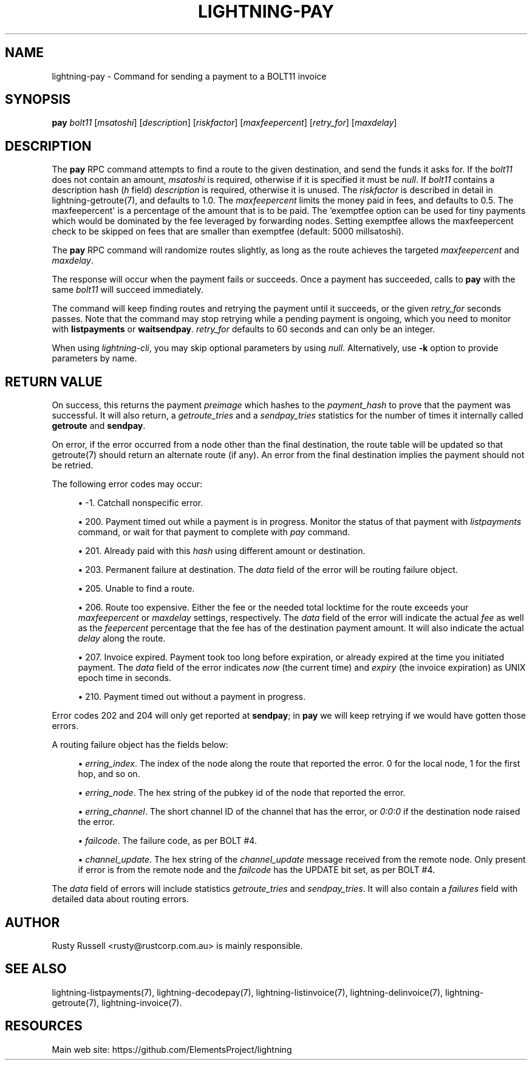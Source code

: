 '\" t
.\"     Title: lightning-pay
.\"    Author: [see the "AUTHOR" section]
.\" Generator: DocBook XSL Stylesheets v1.79.1 <http://docbook.sf.net/>
.\"      Date: 07/28/2018
.\"    Manual: \ \&
.\"    Source: \ \&
.\"  Language: English
.\"
.TH "LIGHTNING\-PAY" "7" "07/28/2018" "\ \&" "\ \&"
.\" -----------------------------------------------------------------
.\" * Define some portability stuff
.\" -----------------------------------------------------------------
.\" ~~~~~~~~~~~~~~~~~~~~~~~~~~~~~~~~~~~~~~~~~~~~~~~~~~~~~~~~~~~~~~~~~
.\" http://bugs.debian.org/507673
.\" http://lists.gnu.org/archive/html/groff/2009-02/msg00013.html
.\" ~~~~~~~~~~~~~~~~~~~~~~~~~~~~~~~~~~~~~~~~~~~~~~~~~~~~~~~~~~~~~~~~~
.ie \n(.g .ds Aq \(aq
.el       .ds Aq '
.\" -----------------------------------------------------------------
.\" * set default formatting
.\" -----------------------------------------------------------------
.\" disable hyphenation
.nh
.\" disable justification (adjust text to left margin only)
.ad l
.\" -----------------------------------------------------------------
.\" * MAIN CONTENT STARTS HERE *
.\" -----------------------------------------------------------------
.SH "NAME"
lightning-pay \- Command for sending a payment to a BOLT11 invoice
.SH "SYNOPSIS"
.sp
\fBpay\fR \fIbolt11\fR [\fImsatoshi\fR] [\fIdescription\fR] [\fIriskfactor\fR] [\fImaxfeepercent\fR] [\fIretry_for\fR] [\fImaxdelay\fR]
.SH "DESCRIPTION"
.sp
The \fBpay\fR RPC command attempts to find a route to the given destination, and send the funds it asks for\&. If the \fIbolt11\fR does not contain an amount, \fImsatoshi\fR is required, otherwise if it is specified it must be \fInull\fR\&. If \fIbolt11\fR contains a description hash (\fIh\fR field) \fIdescription\fR is required, otherwise it is unused\&. The \fIriskfactor\fR is described in detail in lightning\-getroute(7), and defaults to 1\&.0\&. The \fImaxfeepercent\fR limits the money paid in fees, and defaults to 0\&.5\&. The maxfeepercent\*(Aq is a percentage of the amount that is to be paid\&. The `exemptfee option can be used for tiny payments which would be dominated by the fee leveraged by forwarding nodes\&. Setting exemptfee allows the maxfeepercent check to be skipped on fees that are smaller than exemptfee (default: 5000 millsatoshi)\&.
.sp
The \fBpay\fR RPC command will randomize routes slightly, as long as the route achieves the targeted \fImaxfeepercent\fR and \fImaxdelay\fR\&.
.sp
The response will occur when the payment fails or succeeds\&. Once a payment has succeeded, calls to \fBpay\fR with the same \fIbolt11\fR will succeed immediately\&.
.sp
The command will keep finding routes and retrying the payment until it succeeds, or the given \fIretry_for\fR seconds passes\&. Note that the command may stop retrying while a pending payment is ongoing, which you need to monitor with \fBlistpayments\fR or \fBwaitsendpay\fR\&. \fIretry_for\fR defaults to 60 seconds and can only be an integer\&.
.sp
When using \fIlightning\-cli\fR, you may skip optional parameters by using \fInull\fR\&. Alternatively, use \fB\-k\fR option to provide parameters by name\&.
.SH "RETURN VALUE"
.sp
On success, this returns the payment \fIpreimage\fR which hashes to the \fIpayment_hash\fR to prove that the payment was successful\&. It will also return, a \fIgetroute_tries\fR and a \fIsendpay_tries\fR statistics for the number of times it internally called \fBgetroute\fR and \fBsendpay\fR\&.
.sp
On error, if the error occurred from a node other than the final destination, the route table will be updated so that getroute(7) should return an alternate route (if any)\&. An error from the final destination implies the payment should not be retried\&.
.sp
The following error codes may occur:
.sp
.RS 4
.ie n \{\
\h'-04'\(bu\h'+03'\c
.\}
.el \{\
.sp -1
.IP \(bu 2.3
.\}
\-1\&. Catchall nonspecific error\&.
.RE
.sp
.RS 4
.ie n \{\
\h'-04'\(bu\h'+03'\c
.\}
.el \{\
.sp -1
.IP \(bu 2.3
.\}
200\&. Payment timed out while a payment is in progress\&. Monitor the status of that payment with
\fIlistpayments\fR
command, or wait for that payment to complete with
\fIpay\fR
command\&.
.RE
.sp
.RS 4
.ie n \{\
\h'-04'\(bu\h'+03'\c
.\}
.el \{\
.sp -1
.IP \(bu 2.3
.\}
201\&. Already paid with this
\fIhash\fR
using different amount or destination\&.
.RE
.sp
.RS 4
.ie n \{\
\h'-04'\(bu\h'+03'\c
.\}
.el \{\
.sp -1
.IP \(bu 2.3
.\}
203\&. Permanent failure at destination\&. The
\fIdata\fR
field of the error will be routing failure object\&.
.RE
.sp
.RS 4
.ie n \{\
\h'-04'\(bu\h'+03'\c
.\}
.el \{\
.sp -1
.IP \(bu 2.3
.\}
205\&. Unable to find a route\&.
.RE
.sp
.RS 4
.ie n \{\
\h'-04'\(bu\h'+03'\c
.\}
.el \{\
.sp -1
.IP \(bu 2.3
.\}
206\&. Route too expensive\&. Either the fee or the needed total locktime for the route exceeds your
\fImaxfeepercent\fR
or
\fImaxdelay\fR
settings, respectively\&. The
\fIdata\fR
field of the error will indicate the actual
\fIfee\fR
as well as the
\fIfeepercent\fR
percentage that the fee has of the destination payment amount\&. It will also indicate the actual
\fIdelay\fR
along the route\&.
.RE
.sp
.RS 4
.ie n \{\
\h'-04'\(bu\h'+03'\c
.\}
.el \{\
.sp -1
.IP \(bu 2.3
.\}
207\&. Invoice expired\&. Payment took too long before expiration, or already expired at the time you initiated payment\&. The
\fIdata\fR
field of the error indicates
\fInow\fR
(the current time) and
\fIexpiry\fR
(the invoice expiration) as UNIX epoch time in seconds\&.
.RE
.sp
.RS 4
.ie n \{\
\h'-04'\(bu\h'+03'\c
.\}
.el \{\
.sp -1
.IP \(bu 2.3
.\}
210\&. Payment timed out without a payment in progress\&.
.RE
.sp
Error codes 202 and 204 will only get reported at \fBsendpay\fR; in \fBpay\fR we will keep retrying if we would have gotten those errors\&.
.sp
A routing failure object has the fields below:
.sp
.RS 4
.ie n \{\
\h'-04'\(bu\h'+03'\c
.\}
.el \{\
.sp -1
.IP \(bu 2.3
.\}
\fIerring_index\fR\&. The index of the node along the route that reported the error\&. 0 for the local node, 1 for the first hop, and so on\&.
.RE
.sp
.RS 4
.ie n \{\
\h'-04'\(bu\h'+03'\c
.\}
.el \{\
.sp -1
.IP \(bu 2.3
.\}
\fIerring_node\fR\&. The hex string of the pubkey id of the node that reported the error\&.
.RE
.sp
.RS 4
.ie n \{\
\h'-04'\(bu\h'+03'\c
.\}
.el \{\
.sp -1
.IP \(bu 2.3
.\}
\fIerring_channel\fR\&. The short channel ID of the channel that has the error, or
\fI0:0:0\fR
if the destination node raised the error\&.
.RE
.sp
.RS 4
.ie n \{\
\h'-04'\(bu\h'+03'\c
.\}
.el \{\
.sp -1
.IP \(bu 2.3
.\}
\fIfailcode\fR\&. The failure code, as per BOLT #4\&.
.RE
.sp
.RS 4
.ie n \{\
\h'-04'\(bu\h'+03'\c
.\}
.el \{\
.sp -1
.IP \(bu 2.3
.\}
\fIchannel_update\fR\&. The hex string of the
\fIchannel_update\fR
message received from the remote node\&. Only present if error is from the remote node and the
\fIfailcode\fR
has the UPDATE bit set, as per BOLT #4\&.
.RE
.sp
The \fIdata\fR field of errors will include statistics \fIgetroute_tries\fR and \fIsendpay_tries\fR\&. It will also contain a \fIfailures\fR field with detailed data about routing errors\&.
.SH "AUTHOR"
.sp
Rusty Russell <rusty@rustcorp\&.com\&.au> is mainly responsible\&.
.SH "SEE ALSO"
.sp
lightning\-listpayments(7), lightning\-decodepay(7), lightning\-listinvoice(7), lightning\-delinvoice(7), lightning\-getroute(7), lightning\-invoice(7)\&.
.SH "RESOURCES"
.sp
Main web site: https://github\&.com/ElementsProject/lightning
